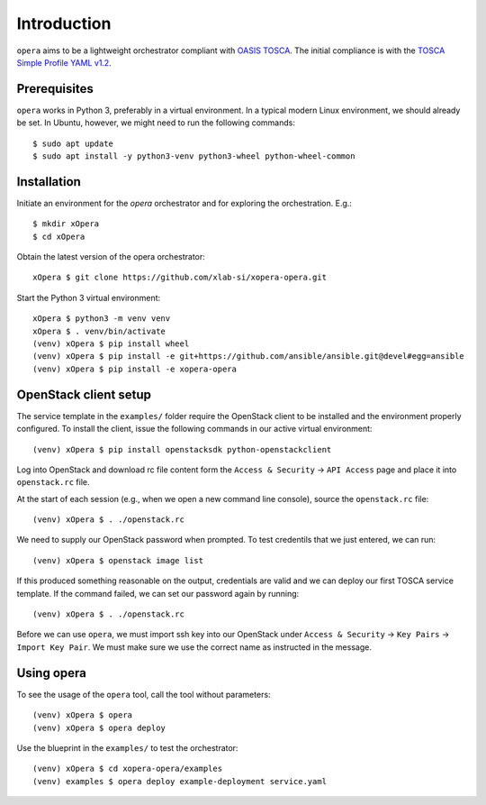 Introduction
============

``opera`` aims to be a lightweight orchestrator compliant with `OASIS TOSCA`_.
The initial compliance is with the `TOSCA Simple Profile YAML v1.2`_.

.. _OASIS TOSCA: https://www.oasis-open.org/committees/tc_home.php?wg_abbrev=tosca
.. _TOSCA Simple Profile YAML v1.2: https://docs.oasis-open.org/tosca/TOSCA-Simple-Profile-YAML/v1.2/os/TOSCA-Simple-Profile-YAML-v1.2-os.html

Prerequisites
-------------

``opera`` works in Python 3, preferably in a virtual environment. In a typical
modern Linux environment, we should already be set. In Ubuntu, however, we might
need to run the following commands:

::

  $ sudo apt update
  $ sudo apt install -y python3-venv python3-wheel python-wheel-common

Installation
------------

Initiate an environment for the `opera` orchestrator and for exploring the
orchestration. E.g.::

  $ mkdir xOpera
  $ cd xOpera

Obtain the latest version of the opera orchestrator::

  xOpera $ git clone https://github.com/xlab-si/xopera-opera.git

Start the Python 3 virtual environment::

  xOpera $ python3 -m venv venv
  xOpera $ . venv/bin/activate
  (venv) xOpera $ pip install wheel
  (venv) xOpera $ pip install -e git+https://github.com/ansible/ansible.git@devel#egg=ansible
  (venv) xOpera $ pip install -e xopera-opera

OpenStack client setup
----------------------

The service template in the ``examples/`` folder require the OpenStack client
to be installed and the environment properly configured. To install the
client, issue the following commands in our active virtual environment::

  (venv) xOpera $ pip install openstacksdk python-openstackclient

Log into OpenStack and download rc file content form the ``Access & Security``
-> ``API Access`` page and place it into ``openstack.rc`` file.

At the start of each session (e.g., when we open a new command line console),
source the ``openstack.rc`` file::

  (venv) xOpera $ . ./openstack.rc

We need to supply our OpenStack password when prompted. To test credentils that
we just entered, we can run::

  (venv) xOpera $ openstack image list

If this produced something reasonable on the output, credentials are valid and
we can deploy our first TOSCA service template. If the command failed, we can
set our password again by running::

  (venv) xOpera $ . ./openstack.rc

Before we can use ``opera``, we must import ssh key into our OpenStack under
``Access & Security`` -> ``Key Pairs`` -> ``Import Key Pair``. We must make sure
we use the correct name as instructed in the message.

Using opera
-----------

To see the usage of the ``opera`` tool, call the tool without parameters::

  (venv) xOpera $ opera
  (venv) xOpera $ opera deploy

Use the blueprint in the ``examples/`` to test the orchestrator::

  (venv) xOpera $ cd xopera-opera/examples
  (venv) examples $ opera deploy example-deployment service.yaml
